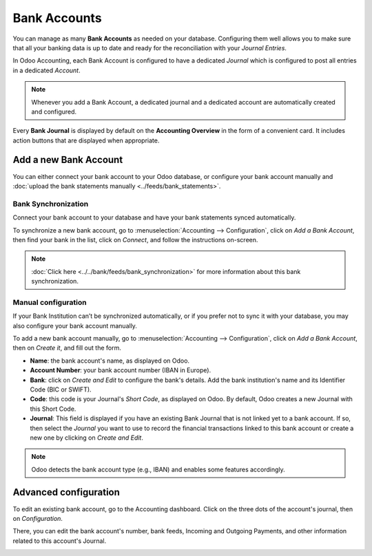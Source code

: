 =============
Bank Accounts
=============

You can manage as many **Bank Accounts** as needed on your database. Configuring them well allows
you to make sure that all your banking data is up to date and ready for the reconciliation with your
*Journal Entries*.

In Odoo Accounting, each Bank Account is configured to have a dedicated *Journal* which is
configured to post all entries in a dedicated *Account*.

.. note:: Whenever you add a Bank Account, a dedicated journal and a dedicated account are
   automatically created and configured.

Every **Bank Journal** is displayed by default on the **Accounting Overview** in the form of a
convenient card. It includes action buttons that are displayed when appropriate.

.. image:: media/bank_accounts_card.png
   :align: center
   :alt: Bank Journals Cards are displayed on the Accounting Overview in Odoo Accounting

.. _bank_accounts_add:

Add a new Bank Account
======================

You can either connect your bank account to your Odoo database, or configure your bank account
manually and :doc:`upload the bank statements manually <../feeds/bank_statements>`.

Bank Synchronization
--------------------

Connect your bank account to your database and have your bank statements synced automatically.

To synchronize a new bank account, go to :menuselection:`Accounting --> Configuration`, click on
*Add a Bank Account*, then find your bank in the list, click on *Connect*, and follow the
instructions on-screen.

.. note::
   :doc:`Click here <../../bank/feeds/bank_synchronization>` for more information about this bank
   synchronization.

.. image:: media/bank_accounts_connect.png
   :align: center
   :alt: Select a bank institution in the list and connect it to Odoo Accounting

Manual configuration
--------------------

If your Bank Institution can’t be synchronized automatically, or if you prefer not to sync it with
your database, you may also configure your bank account manually.

To add a new bank account manually, go to :menuselection:`Accounting --> Configuration`, click on
*Add a Bank Account*, then on *Create it*, and fill out the form.

- **Name**: the bank account's name, as displayed on Odoo.
- **Account Number**: your bank account number (IBAN in Europe).
- **Bank**: click on *Create and Edit* to configure the bank's details. Add the bank institution's
  name and its Identifier Code (BIC or SWIFT).
- **Code**: this code is your Journal's *Short Code*, as displayed on Odoo. By default, Odoo creates
  a new Journal with this Short Code.
- **Journal**: This field is displayed if you have an existing Bank Journal that is not linked yet
  to a bank account. If so, then select the *Journal* you want to use to record the financial
  transactions linked to this bank account or create a new one by clicking on *Create and Edit*.

.. note::
   Odoo detects the bank account type (e.g., IBAN) and enables some features accordingly.

.. image:: media/bank_accounts_manual.png
   :align: center
   :alt: Add manually a new bank account in Odoo Accounting
.. _bank_accounts_configuration:

Advanced configuration
======================

To edit an existing bank account, go to the Accounting dashboard.
Click on the three dots of the account's journal, then on *Configuration*.

There, you can edit the bank account's number, bank feeds, Incoming and Outgoing Payments, and other information related
to this account's Journal.

.. image:: media/bank_accounts_configuration.png
   :align: center
   :alt: Advanced configuration of a bank account in Odoo Accounting

.. seealso::
   * :doc:`../../bank/feeds/bank_synchronization`
   * :doc:`../feeds/bank_statements`
   * `Odoo Tutorials: Accounting Basics <https://www.odoo.com/r/lsZ>`_